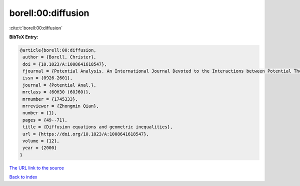 borell:00:diffusion
===================

:cite:t:`borell:00:diffusion`

**BibTeX Entry:**

.. code-block:: bibtex

   @article{borell:00:diffusion,
    author = {Borell, Christer},
    doi = {10.1023/A:1008641618547},
    fjournal = {Potential Analysis. An International Journal Devoted to the Interactions between Potential Theory, Probability Theory, Geometry and Functional Analysis},
    issn = {0926-2601},
    journal = {Potential Anal.},
    mrclass = {60H30 (60J60)},
    mrnumber = {1745333},
    mrreviewer = {Zhongmin Qian},
    number = {1},
    pages = {49--71},
    title = {Diffusion equations and geometric inequalities},
    url = {https://doi.org/10.1023/A:1008641618547},
    volume = {12},
    year = {2000}
   }
`The URL link to the source <ttps://doi.org/10.1023/A:1008641618547}>`_


`Back to index <../By-Cite-Keys.html>`_

